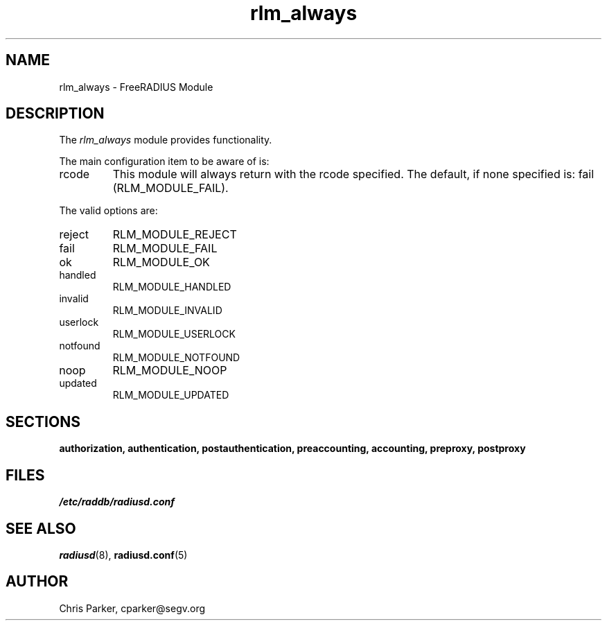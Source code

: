 .TH rlm_always 5 "3 February 2004" "" "FreeRADIUS Module"
.SH NAME
rlm_always \- FreeRADIUS Module
.SH DESCRIPTION
The \fIrlm_always\fP module provides functionality.
.PP
The main configuration item to be aware of is:
.IP rcode
This module will always return with the rcode specified.  The
default, if none specified is: fail (RLM_MODULE_FAIL).
.PP
The valid options are:
.IP reject
RLM_MODULE_REJECT
.IP fail
RLM_MODULE_FAIL
.IP ok
RLM_MODULE_OK
.IP handled
RLM_MODULE_HANDLED
.IP invalid
RLM_MODULE_INVALID
.IP userlock
RLM_MODULE_USERLOCK
.IP notfound
RLM_MODULE_NOTFOUND
.IP noop
RLM_MODULE_NOOP
.IP updated
RLM_MODULE_UPDATED
.PP
.SH SECTIONS
.BR authorization,
.BR authentication,
.BR postauthentication,
.BR preaccounting,
.BR accounting,
.BR preproxy,
.BR postproxy
.PP
.SH FILES
.I /etc/raddb/radiusd.conf
.PP
.SH "SEE ALSO"
.BR radiusd (8),
.BR radiusd.conf (5)
.SH AUTHOR
Chris Parker, cparker@segv.org

